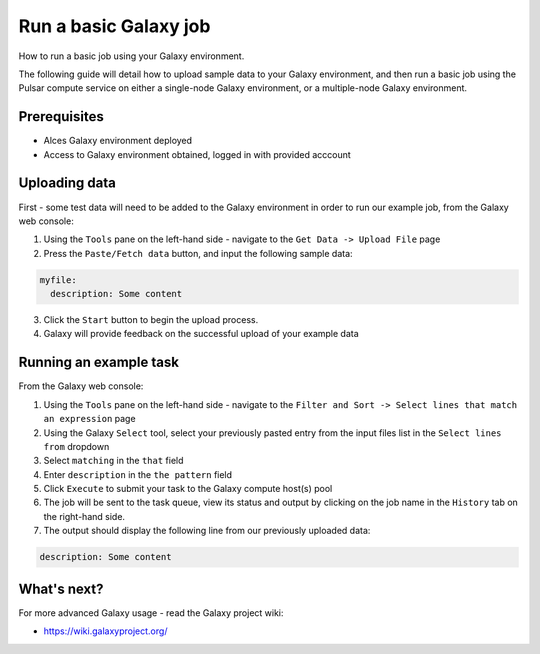 .. _run-a-basic-galaxy-job:

Run a basic Galaxy job
======================

How to run a basic job using your Galaxy environment. 

The following guide will detail how to upload sample data to your Galaxy environment, and then run a basic job using the Pulsar compute service on either a single-node Galaxy environment, or a multiple-node Galaxy environment. 

Prerequisites
-------------

- Alces Galaxy environment deployed
- Access to Galaxy environment obtained, logged in with provided acccount

Uploading data
--------------

First - some test data will need to be added to the Galaxy environment in order to run our example job, from the Galaxy web console: 

1. Using the ``Tools`` pane on the left-hand side - navigate to the ``Get Data -> Upload File`` page 
2. Press the ``Paste/Fetch data`` button, and input the following sample data: 

.. code-block:: yaml

    myfile:
      description: Some content

3. Click the ``Start`` button to begin the upload process. 
4. Galaxy will provide feedback on the successful upload of your example data

Running an example task
-----------------------

From the Galaxy web console: 

1. Using the ``Tools`` pane on the left-hand side - navigate to the ``Filter and Sort -> Select lines that match an expression`` page
2. Using the Galaxy ``Select`` tool, select your previously pasted entry from the input files list in the ``Select lines from`` dropdown
3. Select ``matching`` in the ``that`` field
4. Enter ``description`` in the ``the pattern`` field
5. Click ``Execute`` to submit your task to the Galaxy compute host(s) pool
6. The job will be sent to the task queue, view its status and output by clicking on the job name in the ``History`` tab on the right-hand side. 
7. The output should display the following line from our previously uploaded data: 

.. code-block:: yaml

      description: Some content

What's next?
------------

For more advanced Galaxy usage - read the Galaxy project wiki: 

-  https://wiki.galaxyproject.org/
